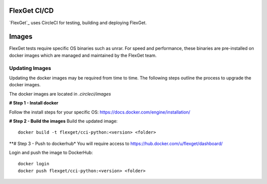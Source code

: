 FlexGet CI/CD
=============

`FlexGet`_ uses CircleCI for testing, building and deploying FlexGet.

Images
=======
FlexGet tests require specific OS binaries such as unrar. For speed and performance, these binaries are pre-installed on docker images which are managed and maintained by the FlexGet team.

Updating Images
---------------
Updating the docker images may be required from time to time. The following steps outline the process to upgrade the docker images.

The docker images are located in `.circleci/images`

**# Step 1 - Install docker**

Follow the install steps for your specific OS: https://docs.docker.com/engine/installation/

**# Step 2 - Build the images**
Build the updated image::

    docker build -t flexget/cci-python:<version> <folder>


**# Step 3 - Push to dockerhub*
You will require access to https://hub.docker.com/u/flexget/dashboard/

Login and push the image to DockerHub::

   docker login
   docker push flexget/cci-python:<version> <folder>

